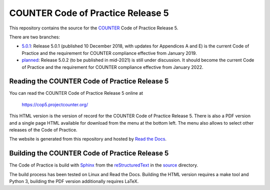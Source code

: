 COUNTER Code of Practice Release 5
==================================

This repository contains the source for the `COUNTER <https://www.projectcounter.org/>`_ Code of Practice Release 5.

There are two branches:

* `5.0.1 <https://github.com/Project-Counter/cop5/tree/5.0.1>`_: Release 5.0.1 (published 10 December 2018, with updates for Appendices A and E) is the current Code of Practice and the requirement for COUNTER compliance effective from January 2019.

* `planned <https://github.com/Project-Counter/cop5/tree/planned>`_: Release 5.0.2 (to be published in mid-2021) is still under discussion. It should become the current Code of Practice and the requirement for COUNTER compliance effective from January 2022.


Reading the COUNTER Code of Practice Release 5
----------------------------------------------

You can read the COUNTER Code of Practice Release 5 online at

  https://cop5.projectcounter.org/

This HTML version is the version of record for the COUNTER Code of Practice Release 5. There is also a PDF version and a single page HTML available for download from the menu at the bottom left. The menu also allows to select other releases of the Code of Practice.

The website is generated from this repository and hosted by `Read the Docs <https://readthedocs.org/>`_.


Building the COUNTER Code of Practice Release 5
-----------------------------------------------

The Code of Practice is build with `Sphinx <https://www.sphinx-doc.org/>`_ from the `reStructuredText <https://www.sphinx-doc.org/en/master/usage/restructuredtext/index.html>`_ in the `source <source/>`_ directory.

The build process has been tested on Linux and Read the Docs. Building the HTML version requires a make tool and Python 3, building the PDF version additionally requires LaTeX.
